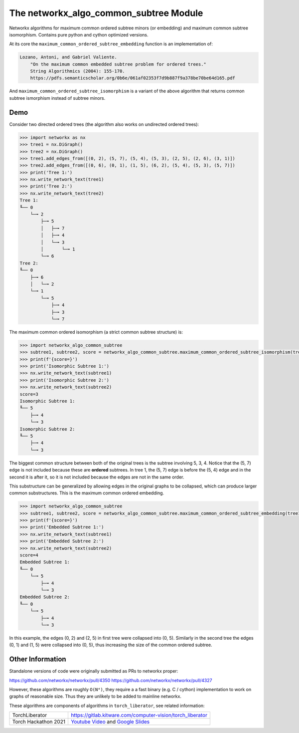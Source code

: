 The networkx_algo_common_subtree Module
=======================================

|Pypi| |PypiDownloads| |GithubActions| |Codecov|

Networkx algorithms for maximum common ordered subtree minors (or embedding)
and maximum common subtree isomorphism. Contains pure python and cython
optimized versions.


At its core the ``maximum_common_ordered_subtree_embedding`` function is an implementation of:

.. code::

    Lozano, Antoni, and Gabriel Valiente.
        "On the maximum common embedded subtree problem for ordered trees."
        String Algorithmics (2004): 155-170.
        https://pdfs.semanticscholar.org/0b6e/061af02353f7d9b887f9a378be70be64d165.pdf


And ``maximum_common_ordered_subtree_isomorphism`` is a variant of the above
algorithm that returns common subtree ismorphism instead of subtree minors.


Demo
----

Consider two directed ordered trees (the algorithm also works on undirected
ordered trees):

.. code:: python

    >>> import networkx as nx
    >>> tree1 = nx.DiGraph()
    >>> tree2 = nx.DiGraph()
    >>> tree1.add_edges_from([(0, 2), (5, 7), (5, 4), (5, 3), (2, 5), (2, 6), (3, 1)])
    >>> tree2.add_edges_from([(0, 6), (0, 1), (1, 5), (6, 2), (5, 4), (5, 3), (5, 7)])
    >>> print('Tree 1:')
    >>> nx.write_network_text(tree1)
    >>> print('Tree 2:')
    >>> nx.write_network_text(tree2)
    Tree 1:
    ╙── 0
        └─╼ 2
            ├─╼ 5
            │   ├─╼ 7
            │   ├─╼ 4
            │   └─╼ 3
            │       └─╼ 1
            └─╼ 6
    Tree 2:
    ╙── 0
        ├─╼ 6
        │   └─╼ 2
        └─╼ 1
            └─╼ 5
                ├─╼ 4
                ├─╼ 3
                └─╼ 7


The maximum common ordered isomorphism (a strict common subtree structure) is:

.. code:: python

    >>> import networkx_algo_common_subtree
    >>> subtree1, subtree2, score = networkx_algo_common_subtree.maximum_common_ordered_subtree_isomorphism(tree1, tree2)
    >>> print(f'{score=}')
    >>> print('Isomorphic Subtree 1:')
    >>> nx.write_network_text(subtree1)
    >>> print('Isomorphic Subtree 2:')
    >>> nx.write_network_text(subtree2)
    score=3
    Isomorphic Subtree 1:
    ╙── 5
        ├─╼ 4
        └─╼ 3
    Isomorphic Subtree 2:
    ╙── 5
        ├─╼ 4
        └─╼ 3

The biggest common structure between both of the original trees is the subtree
involving 5, 3, 4. Notice that the (5, 7) edge is not included because these
are **ordered** subtrees. In tree 1, the (5, 7) edge is before the (5, 4) edge
and in the second it is after it, so it is not included because the edges are
not in the same order.


This substructure can be generalized by allowing edges in the original graphs
to be collapsed, which can produce larger common substructures. This is the
maximum common ordered embedding.

.. code:: python

    >>> import networkx_algo_common_subtree
    >>> subtree1, subtree2, score = networkx_algo_common_subtree.maximum_common_ordered_subtree_embedding(tree1, tree2)
    >>> print(f'{score=}')
    >>> print('Embedded Subtree 1:')
    >>> nx.write_network_text(subtree1)
    >>> print('Embedded Subtree 2:')
    >>> nx.write_network_text(subtree2)
    score=4
    Embedded Subtree 1:
    ╙── 0
        └─╼ 5
            ├─╼ 4
            └─╼ 3
    Embedded Subtree 2:
    ╙── 0
        └─╼ 5
            ├─╼ 4
            └─╼ 3

In this example, the edges (0, 2) and (2, 5) in first tree were collapsed into
(0, 5). Similarly in the second tree the edges (0, 1) and (1, 5) were collapsed
into (0, 5), thus increasing the size of the common ordered subtree.

Other Information
-----------------

Standalone versions of code were originally submitted as PRs to networkx
proper:

https://github.com/networkx/networkx/pull/4350
https://github.com/networkx/networkx/pull/4327

However, these algorithms are roughly ``O(N⁴)``, they require a a fast binary
(e.g. C / cython) implementation to work on graphs of reasonable size. Thus
they are unlikely to be added to mainline networkx.


These algorithms are components of algorithms in ``torch_liberator``, see related
information:

+----------------------+------------------------------------------------------------+
| TorchLiberator       | https://gitlab.kitware.com/computer-vision/torch_liberator |
+----------------------+------------------------------------------------------------+
| Torch Hackathon 2021 | `Youtube Video`_ and `Google Slides`_                      |
+----------------------+------------------------------------------------------------+

.. _Youtube Video: https://www.youtube.com/watch?v=GQqtn61iNsc
.. _Google Slides: https://docs.google.com/presentation/d/1w9XHkPjtLRj29dw50WP0rSHRRlEfhksP_Sf8XldTSYE




.. |Pypi| image:: https://img.shields.io/pypi/v/networkx_algo_common_subtree.svg
    :target: https://pypi.python.org/pypi/networkx_algo_common_subtree

.. |PypiDownloads| image:: https://img.shields.io/pypi/dm/networkx_algo_common_subtree.svg
    :target: https://pypistats.org/packages/networkx_algo_common_subtree

.. |GithubActions| image:: https://github.com/Erotemic/networkx_algo_common_subtree/actions/workflows/tests.yml/badge.svg?branch=main
    :target: https://github.com/Erotemic/networkx_algo_common_subtree/actions?query=branch%3Amain

.. |Codecov| image:: https://codecov.io/github/Erotemic/networkx_algo_common_subtree/badge.svg?branch=main&service=github
    :target: https://codecov.io/github/Erotemic/networkx_algo_common_subtree?branch=main
